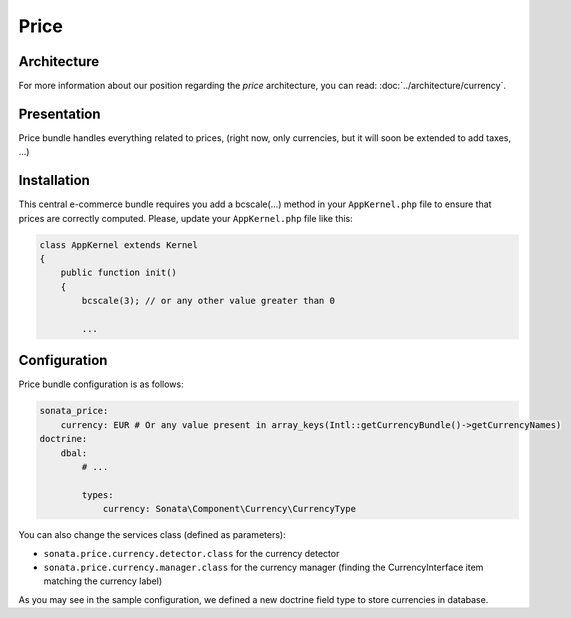 .. index::
    single: Price

=====
Price
=====

Architecture
============

For more information about our position regarding the *price* architecture, you can read: :doc:`../architecture/currency`.

Presentation
============

Price bundle handles everything related to prices, (right now, only currencies, but it will soon be extended to add taxes, ...)

Installation
=============

This central e-commerce bundle requires you add a bcscale(...) method in your ``AppKernel.php`` file to ensure that prices are correctly computed.
Please, update your ``AppKernel.php`` file like this:

.. code-block:: php

    class AppKernel extends Kernel
    {
        public function init()
        {
            bcscale(3); // or any other value greater than 0

            ...


Configuration
=============

Price bundle configuration is as follows:

.. code-block:: yaml

    sonata_price:
        currency: EUR # Or any value present in array_keys(Intl::getCurrencyBundle()->getCurrencyNames)
    doctrine:
        dbal:
            # ...

            types:
                currency: Sonata\Component\Currency\CurrencyType

You can also change the services class (defined as parameters):

* ``sonata.price.currency.detector.class`` for the currency detector
* ``sonata.price.currency.manager.class`` for the currency manager (finding the CurrencyInterface item matching the currency label)

As you may see in the sample configuration, we defined a new doctrine field type to store currencies in database.
